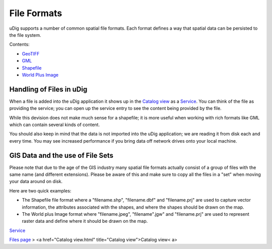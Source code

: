 


File Formats
~~~~~~~~~~~~

uDig supports a number of common spatial file formats. Each format
defines a way that spatial data can be persisted to the file system.

Contents:


+ `GeoTIFF`_
+ `GML`_
+ `Shapefile`_
+ `World Plus Image`_




Handling of Files in uDig
=========================

When a file is added into the uDig application it shows up in the
`Catalog view`_ as a `Service`_. You can think of the file as
providing the service; you can open up the service entry to see the
content being provided by the file.

While this devision does not make much sense for a shapefile; it is
more useful when working with rich formats like GML which can contain
several kinds of content.

You should also keep in mind that the data is not imported into the
uDig application; we are reading it from disk each and every time. You
may see increased performance if you bring data off network drives
onto your local machine.



GIS Data and the use of File Sets
=================================

Please note that due to the age of the GIS industry many spatial file
formats actually consist of a group of files with the same name (and
different extensions). Please be aware of this and make sure to copy
all the files in a "set" when moving your data around on disk.

Here are two quick examples:


+ The Shapefile file format where a "filename.shp", "filename.dbf" and
  "filename.prj" are used to capture vector information, the attributes
  associated with the shapes, and where the shapes should be drawn on
  the map.
+ The World plus Image format where "filename.jpeg", "filename".jgw"
  and "filename.prj" are used to represent raster data and define where
  it should be drawn on the map.


`Service`_

`Files page`_
> <a href="Catalog view.html" title="Catalog view">Catalog view< a>

.. _GML: GML.html
.. _Files page: Files page.html
.. _Catalog view: Catalog view.html
.. _Shapefile: Shapefile.html
.. _Service: Service.html
.. _GeoTIFF: GeoTIFF.html
.. _World Plus Image: World Plus Image.html


